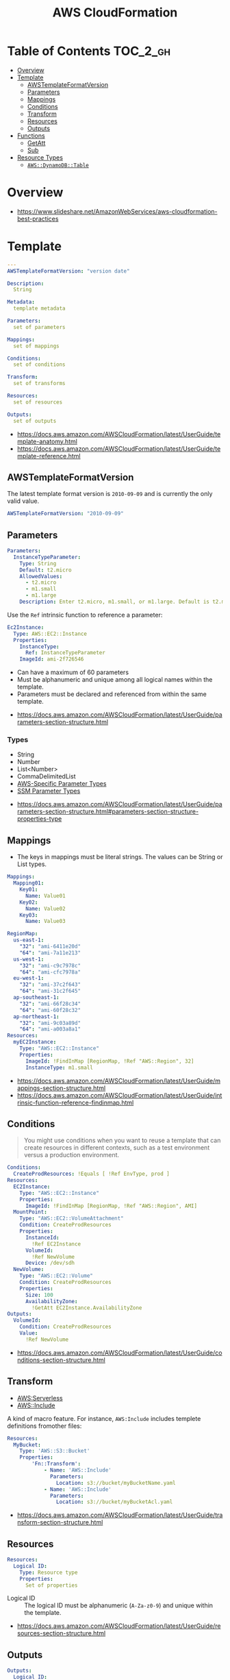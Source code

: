 #+TITLE: AWS CloudFormation

* Table of Contents :TOC_2_gh:
- [[#overview][Overview]]
- [[#template][Template]]
  - [[#awstemplateformatversion][AWSTemplateFormatVersion]]
  - [[#parameters][Parameters]]
  - [[#mappings][Mappings]]
  - [[#conditions][Conditions]]
  - [[#transform][Transform]]
  - [[#resources][Resources]]
  - [[#outputs][Outputs]]
- [[#functions][Functions]]
  - [[#getatt][GetAtt]]
  - [[#sub][Sub]]
- [[#resource-types][Resource Types]]
  - [[#awsdynamodbtable][~AWS::DynamoDB::Table~]]

* Overview
[[file:_img/screenshot_2018-03-23_18-45-46.png]]

:REFERENCES:
- https://www.slideshare.net/AmazonWebServices/aws-cloudformation-best-practices
:END:

* Template
#+BEGIN_SRC yaml
  ---
  AWSTemplateFormatVersion: "version date"

  Description:
    String

  Metadata:
    template metadata

  Parameters:
    set of parameters

  Mappings:
    set of mappings

  Conditions:
    set of conditions

  Transform:
    set of transforms

  Resources:
    set of resources

  Outputs:
    set of outputs
#+END_SRC

:REFERENCES:
- https://docs.aws.amazon.com/AWSCloudFormation/latest/UserGuide/template-anatomy.html
- https://docs.aws.amazon.com/AWSCloudFormation/latest/UserGuide/template-reference.html
:END:

** AWSTemplateFormatVersion
The latest template format version is ~2010-09-09~ and is currently the only valid value.

#+BEGIN_SRC yaml
  AWSTemplateFormatVersion: "2010-09-09"
#+END_SRC

** Parameters
#+BEGIN_SRC yaml
  Parameters: 
    InstanceTypeParameter: 
      Type: String
      Default: t2.micro
      AllowedValues: 
        - t2.micro
        - m1.small
        - m1.large
      Description: Enter t2.micro, m1.small, or m1.large. Default is t2.micro.
#+END_SRC

Use the ~Ref~ intrinsic function to reference a parameter:
#+BEGIN_SRC yaml
  Ec2Instance:
    Type: AWS::EC2::Instance
    Properties:
      InstanceType:
        Ref: InstanceTypeParameter
      ImageId: ami-2f726546
#+END_SRC

- Can have a maximum of 60 parameters
- Must be alphanumeric and unique among all logical names within the template.
- Parameters must be declared and referenced from within the same template.

:REFERENCES:
- https://docs.aws.amazon.com/AWSCloudFormation/latest/UserGuide/parameters-section-structure.html
:END:

*** Types
- String
- Number
- List<Number>
- CommaDelimitedList
- [[https://docs.aws.amazon.com/AWSCloudFormation/latest/UserGuide/parameters-section-structure.html#aws-specific-parameter-types][AWS-Specific Parameter Types]]
- [[https://docs.aws.amazon.com/AWSCloudFormation/latest/UserGuide/parameters-section-structure.html#aws-ssm-parameter-types][SSM Parameter Types]]

:REFERENCES:
- https://docs.aws.amazon.com/AWSCloudFormation/latest/UserGuide/parameters-section-structure.html#parameters-section-structure-properties-type
:END:

** Mappings
- The keys in mappings must be literal strings. The values can be String or List types.

#+BEGIN_SRC yaml
  Mappings: 
    Mapping01: 
      Key01: 
        Name: Value01
      Key02: 
        Name: Value02
      Key03: 
        Name: Value03
#+END_SRC

#+BEGIN_SRC yaml
  RegionMap: 
    us-east-1: 
      "32": "ami-6411e20d"
      "64": "ami-7a11e213"
    us-west-1: 
      "32": "ami-c9c7978c"
      "64": "ami-cfc7978a"
    eu-west-1: 
      "32": "ami-37c2f643"
      "64": "ami-31c2f645"
    ap-southeast-1: 
      "32": "ami-66f28c34"
      "64": "ami-60f28c32"
    ap-northeast-1: 
      "32": "ami-9c03a89d"
      "64": "ami-a003a8a1"
  Resources: 
    myEC2Instance: 
      Type: "AWS::EC2::Instance"
      Properties: 
        ImageId: !FindInMap [RegionMap, !Ref "AWS::Region", 32]
        InstanceType: m1.small
#+END_SRC

:REFERENCES:
- https://docs.aws.amazon.com/AWSCloudFormation/latest/UserGuide/mappings-section-structure.html
- https://docs.aws.amazon.com/AWSCloudFormation/latest/UserGuide/intrinsic-function-reference-findinmap.html
:END:

** Conditions
#+BEGIN_QUOTE
You might use conditions when you want to reuse a template that can create resources in different contexts,
such as a test environment versus a production environment. 
#+END_QUOTE

#+BEGIN_SRC yaml
  Conditions: 
    CreateProdResources: !Equals [ !Ref EnvType, prod ]
  Resources: 
    EC2Instance: 
      Type: "AWS::EC2::Instance"
      Properties: 
        ImageId: !FindInMap [RegionMap, !Ref "AWS::Region", AMI]
    MountPoint: 
      Type: "AWS::EC2::VolumeAttachment"
      Condition: CreateProdResources
      Properties: 
        InstanceId: 
          !Ref EC2Instance
        VolumeId: 
          !Ref NewVolume
        Device: /dev/sdh
    NewVolume: 
      Type: "AWS::EC2::Volume"
      Condition: CreateProdResources
      Properties: 
        Size: 100
        AvailabilityZone: 
          !GetAtt EC2Instance.AvailabilityZone
  Outputs: 
    VolumeId: 
      Condition: CreateProdResources
      Value: 
        !Ref NewVolume
#+END_SRC

:REFERENCES:
- https://docs.aws.amazon.com/AWSCloudFormation/latest/UserGuide/conditions-section-structure.html
:END:

** Transform
- [[https://docs.aws.amazon.com/AWSCloudFormation/latest/UserGuide/transform-aws-serverless.html][AWS:Serverless]]
- [[https://docs.aws.amazon.com/AWSCloudFormation/latest/UserGuide/create-reusable-transform-function-snippets-and-add-to-your-template-with-aws-include-transform.html][AWS::Include]] 

A kind of macro feature. For instance, ~AWS:Include~ includes templete definitions fromother files:
#+BEGIN_SRC yaml
  Resources:
    MyBucket:
      Type: 'AWS::S3::Bucket'
      Properties:
          'Fn::Transform':
              - Name: 'AWS::Include'
                Parameters:
                  Location: s3://bucket/myBucketName.yaml
              - Name: 'AWS::Include'
                Parameters:
                  Location: s3://bucket/myBucketAcl.yaml
#+END_SRC

:REFERENCES:
- https://docs.aws.amazon.com/AWSCloudFormation/latest/UserGuide/transform-section-structure.html
:END:

** Resources
#+BEGIN_SRC yaml
  Resources:
    Logical ID:
      Type: Resource type
      Properties:
        Set of properties
#+END_SRC

- Logical ID ::
  The logical ID must be alphanumeric (~A-Za-z0-9~) and unique within the template.

:REFERENCES:
- https://docs.aws.amazon.com/AWSCloudFormation/latest/UserGuide/resources-section-structure.html
:END:

** Outputs
#+BEGIN_SRC yaml
  Outputs:
    Logical ID:
      Description: Information about the value
      Value: Value to return
      Export:
        Name: Value to export
#+END_SRC

:REFERENCES:
- https://docs.aws.amazon.com/AWSCloudFormation/latest/UserGuide/outputs-section-structure.html
:END:

* Functions
:REFERENCES:
- https://docs.aws.amazon.com/AWSCloudFormation/latest/UserGuide/intrinsic-function-reference.html
:END:

** GetAtt
#+BEGIN_SRC yaml
  !GetAtt logicalNameOfResource.attributeName
#+END_SRC
** Sub
#+BEGIN_SRC yaml
  Name: !Sub
    - www.${Domain}
    - { Domain: !Ref RootDomainName }
#+END_SRC

:REFERENCES:
- https://docs.aws.amazon.com/AWSCloudFormation/latest/UserGuide/intrinsic-function-reference-sub.html
:END:

* Resource Types
- [[https://docs.aws.amazon.com/AWSCloudFormation/latest/UserGuide/aws-template-resource-type-ref.html][Resource Types]]

** ~AWS::DynamoDB::Table~
#+BEGIN_SRC yaml
  Type: "AWS::DynamoDB::Table"
  Properties:
    AttributeDefinitions:
      - AttributeDefinition
    GlobalSecondaryIndexes:
      - GlobalSecondaryIndexes
    KeySchema:
      - KeySchema
    LocalSecondaryIndexes:
      - LocalSecondaryIndexes
    ProvisionedThroughput:
      ProvisionedThroughput
    SSESpecification:
      SSESpecification
    StreamSpecification:
      StreamSpecification
    TableName: String
    Tags: 
      - Resource Tag
    TimeToLiveSpecification: 
      TimeToLiveSpecification
#+END_SRC

:REFERENCES:
- https://docs.aws.amazon.com/AWSCloudFormation/latest/UserGuide/aws-resource-dynamodb-table.html
:END:

*** AttributeDefinition
The ~AttributeDefinition~ property type represents an attribute *for describing the key schema* for a DynamoDB table and indexes.
*They don't represent the full schema of the table.*

:REFERENCES:
- https://docs.aws.amazon.com/AWSCloudFormation/latest/UserGuide/aws-properties-dynamodb-attributedef.html
:END:

*** KeySchema
#+BEGIN_SRC yaml
  KeySchema: 
    - AttributeName: Sales
      KeyType: HASH
#+END_SRC

#+BEGIN_SRC yaml
  KeySchema: 
    - AttributeName: Sales
      KeyType: HASH
    - AttributeName: Artist
      KeyType: RANGE
#+END_SRC

:REFERENCES:
- https://docs.aws.amazon.com/AWSCloudFormation/latest/UserGuide/aws-properties-dynamodb-keyschema.html
:END:
